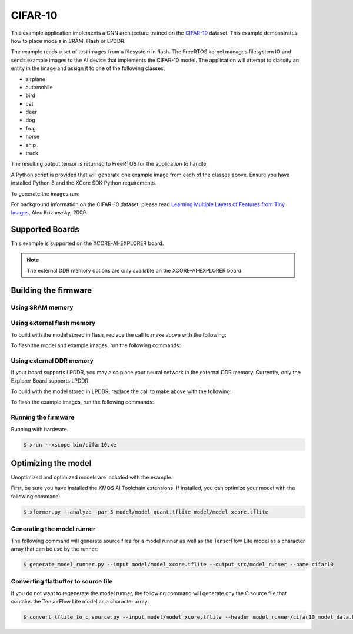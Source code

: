 ########
CIFAR-10
########

This example application implements a CNN architecture trained on the `CIFAR-10 <https://www.cs.toronto.edu/~kriz/cifar.html>`__ dataset.  This example demonstrates how to place models in SRAM, Flash or LPDDR.

The example reads a set of test images from a filesystem in flash.  The FreeRTOS kernel manages filesystem IO and sends example images to the AI device that implements the CIFAR-10 model.  The application will attempt to classify an entity in the image and assign it to one of the following classes:

- airplane
- automobile
- bird
- cat
- deer
- dog
- frog
- horse
- ship
- truck

The resulting output tensor is returned to FreeRTOS for the application to handle.

A Python script is provided that will generate one example image from each of the classes above.  Ensure you have installed Python 3 and the XCore SDK Python requirements.

To generate the images run:

.. tab:: Linux and Mac

    .. code-block:: console

        $ cd filesystem_support/test_inputs
        $ ./make_test_tensors.py
        $ cd ../..
        
.. tab:: Windows XTC Tools CMD prompt

    .. code-block:: console
    
        $ cd filesystem_support\test_inputs
        $ python3 make_test_tensors.py
        $ cd..\..

For background information on the CIFAR-10 dataset, please read `Learning Multiple Layers of Features from Tiny Images <https://www.cs.toronto.edu/~kriz/learning-features-2009-TR.pdf>`__, Alex Krizhevsky, 2009.

****************
Supported Boards
****************

This example is supported on the XCORE-AI-EXPLORER board.

.. note::

    The external DDR memory options are only available on the XCORE-AI-EXPLORER board.

*********************
Building the firmware
*********************

Using SRAM memory
=================

.. tab:: Linux and Mac

    Run make:

    .. code-block:: console

        $ cmake -B build -DBOARD=XCORE-AI-EXPLORER
        $ cd build
        $ make

    To flash the example images, run the following commands:

    .. code-block:: console

        $ make fsonly BOARD=XCORE-AI-EXPLORER
        
.. tab:: Windows XTC Tools CMD prompt

    .. code-block:: console
    
        $ cmake -G "NMake Makefiles" -B build -DBOARD=XCORE-AI-EXPLORER
        $ cd build
        $ nmake

Using external flash memory
===========================

To build with the model stored in flash, replace the call to make above with the following:

.. tab:: Linux and Mac

    .. code-block:: console

        $ make BOARD=$TARGET USE_SWMEM=1

To flash the model and example images, run the following commands:

.. tab:: Linux and Mac

    .. code-block:: console

        $ make swmem BOARD=XCORE-AI-EXPLORER

Using external DDR memory
=========================

If your board supports LPDDR, you may also place your neural network in the external DDR memory.  Currently, only the Explorer Board supports LPDDR.

To build with the model stored in LPDDR, replace the call to make above with the following:

.. tab:: Linux and Mac

    .. code-block:: console

        $ make BOARD=$TARGET USE_EXTMEM=1
        
To flash the example images, run the following commands:

.. tab:: Linux and Mac

    .. code-block:: console

        $ make fsonly BOARD=XCORE-AI-EXPLORER

Running the firmware
====================

Running with hardware.

.. code-block:: console

    $ xrun --xscope bin/cifar10.xe
        
********************
Optimizing the model
********************

Unoptimized and optimized models are included with the example.

First, be sure you have installed the XMOS AI Toolchain extensions.  If installed, you can optimize your model with the following command:

.. code-block:: console

    $ xformer.py --analyze -par 5 model/model_quant.tflite model/model_xcore.tflite
        

Generating the model runner
===========================

The following command will generate source files for a model runner as well as the TensorFlow Lite model as a character array that can be use by the runner:

.. code-block:: console

    $ generate_model_runner.py --input model/model_xcore.tflite --output src/model_runner --name cifar10
        
Converting flatbuffer to source file
====================================

If you do not want to regenerate the model runner, the following command will generate ony the C source file that contains the TensorFlow Lite model as a character array:

.. code-block:: console

    $ convert_tflite_to_c_source.py --input model/model_xcore.tflite --header model_runner/cifar10_model_data.h --source model_runner/cifar10_model_data.c --variable-name cifar10

